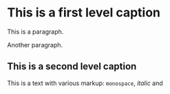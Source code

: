 * This is a first level caption

This is a paragraph.

Another paragraph.

** This is a second level caption

This is a text with various markup: =monospace=, /italic/ and 